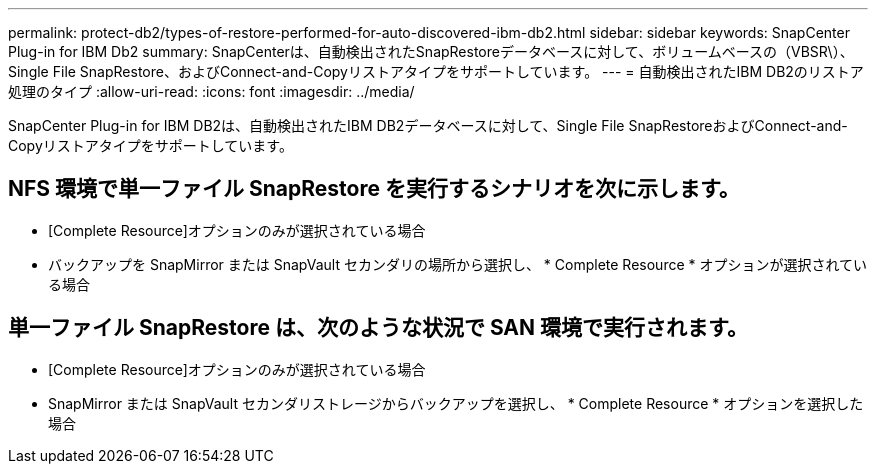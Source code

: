 ---
permalink: protect-db2/types-of-restore-performed-for-auto-discovered-ibm-db2.html 
sidebar: sidebar 
keywords: SnapCenter Plug-in for IBM Db2 
summary: SnapCenterは、自動検出されたSnapRestoreデータベースに対して、ボリュームベースの（VBSR\）、Single File SnapRestore、およびConnect-and-Copyリストアタイプをサポートしています。 
---
= 自動検出されたIBM DB2のリストア処理のタイプ
:allow-uri-read: 
:icons: font
:imagesdir: ../media/


[role="lead"]
SnapCenter Plug-in for IBM DB2は、自動検出されたIBM DB2データベースに対して、Single File SnapRestoreおよびConnect-and-Copyリストアタイプをサポートしています。



== NFS 環境で単一ファイル SnapRestore を実行するシナリオを次に示します。

* [Complete Resource]オプションのみが選択されている場合
* バックアップを SnapMirror または SnapVault セカンダリの場所から選択し、 * Complete Resource * オプションが選択されている場合




== 単一ファイル SnapRestore は、次のような状況で SAN 環境で実行されます。

* [Complete Resource]オプションのみが選択されている場合
* SnapMirror または SnapVault セカンダリストレージからバックアップを選択し、 * Complete Resource * オプションを選択した場合

